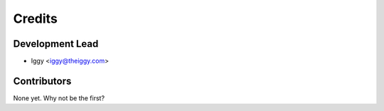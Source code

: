 =======
Credits
=======

Development Lead
----------------

* Iggy <iggy@theiggy.com>

Contributors
------------

None yet. Why not be the first?
